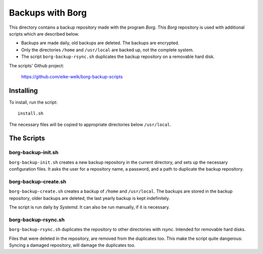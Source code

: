 
###############################################################################
                          Backups with **Borg**
###############################################################################

This directory contains a backup repository made with the program *Borg*.
This *Borg* repository is used with additional scripts which are described
below.

* Backups are made daily, old backups are deleted. The backups are encrypted.

* Only the directories ``/home`` and ``/usr/local`` are backed up, not the complete
  system.

* The script ``borg-backup-rsync.sh`` duplicates the backup repository on a
  removable hard disk.

The scripts' Github project:

    https://github.com/eike-welk/borg-backup-scripts

===============================================================================
Installing
===============================================================================

To install, run the script::

    install.sh

The necessary files will be copied to appropriate directories below
``/usr/local``.

===============================================================================
The Scripts
===============================================================================

borg-backup-init.sh
-------------------------------------------------------------------------------

``borg-backup-init.sh`` creates a new backup repository in the current directory,
and sets up the necessary configuration files. It asks the user for a
repository name, a password, and a path to duplicate the backup repository.


borg-backup-create.sh
-------------------------------------------------------------------------------

``borg-backup-create.sh`` creates a backup of ``/home`` and ``/usr/local``.  The
backups are stored in the backup repository, older backups are deleted, the
last yearly backup is kept indefinitely.

The script is run daily by *Systemd*. It can also be run manually, if it is 
necessary.


borg-backup-rsync.sh
-------------------------------------------------------------------------------

``borg-backup-rsync.sh`` duplicates the repository to other directories with
*rsync*. Intended for removable hard disks. 

Files that were deleted in the repository, are removed from the duplicates too.
This make the script quite dangerous: Syncing a damaged repository, will damage
the duplicates too.


